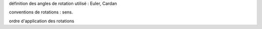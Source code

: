 .. body_rotations:

définition des angles de rotation utilisé : Euler, Cardan

conventions de rotations : sens.

ordre d'application des rotations